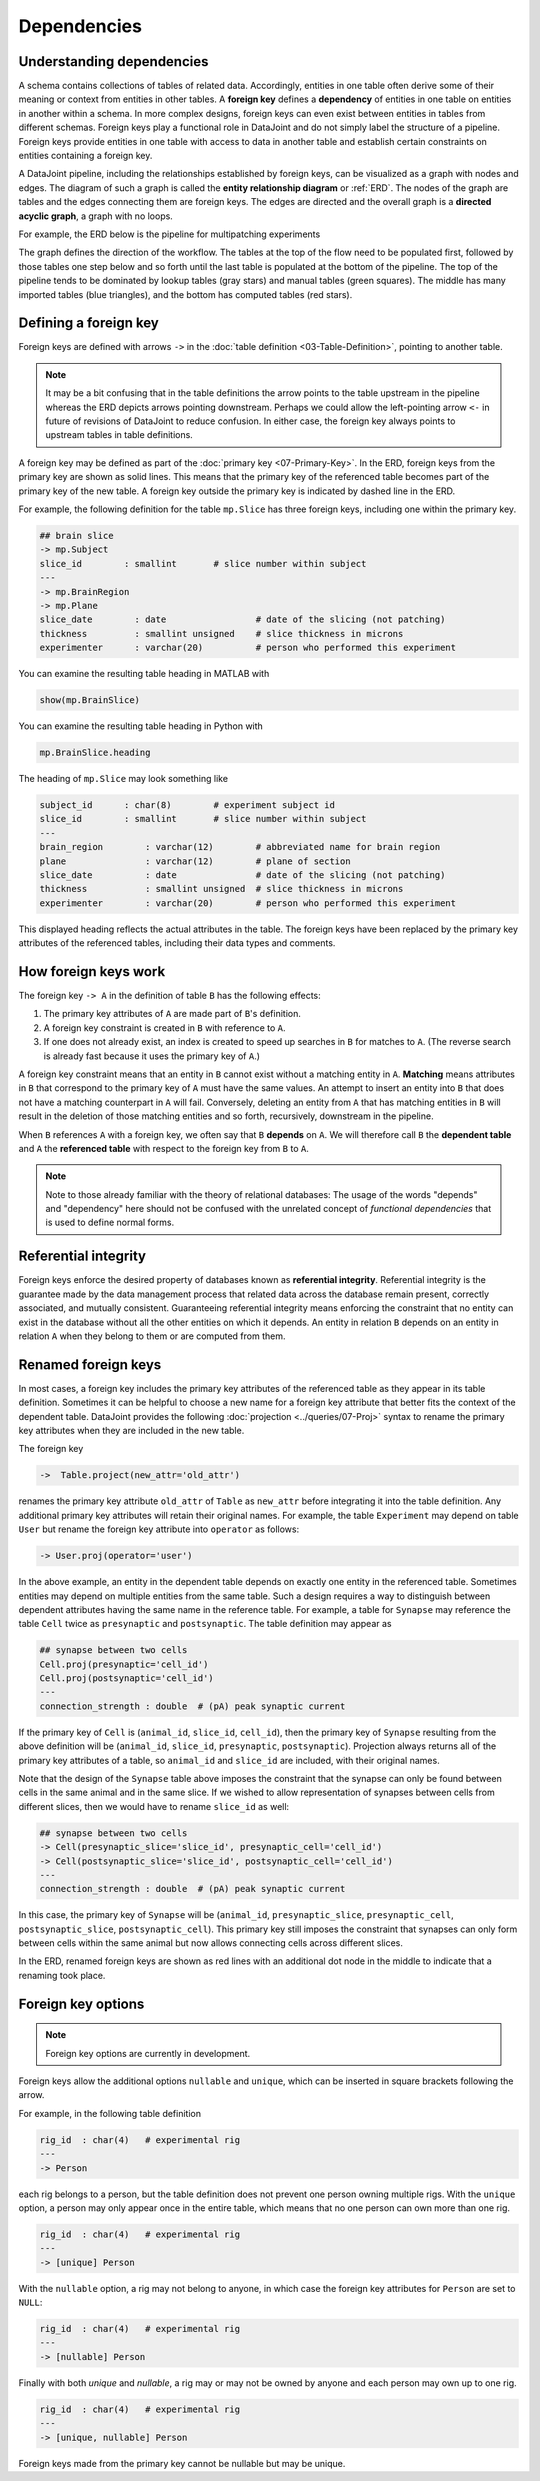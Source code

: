 .. progress: 20.0 25% Dimitri

.. _dependencies: 

Dependencies
============

Understanding dependencies
--------------------------
A schema contains collections of tables of related data.
Accordingly, entities in one table often derive some of their meaning or context from entities in other tables.
A **foreign key** defines a **dependency** of entities in one table on entities in another within a schema.
In more complex designs, foreign keys can even exist between entities in tables from different schemas.
Foreign keys play a functional role in DataJoint and do not simply label the structure of a pipeline.
Foreign keys provide entities in one table with access to data in another table and establish certain constraints on entities containing a foreign key.

A DataJoint pipeline, including the relationships established by foreign keys, can be visualized as a graph with nodes and edges.
The diagram of such a graph is called the **entity relationship diagram** or :ref:`ERD`.
The nodes of the graph are tables and the edges connecting them are foreign keys.
The edges are directed and the overall graph is a **directed acyclic graph**, a graph with no loops.

For example, the ERD below is the pipeline for multipatching experiments

.. image:: ../_static/img/mp-erd.png

The graph defines the direction of the workflow.
The tables at the top of the flow need to be populated first, followed by those tables one step below and so forth until the last table is populated at the bottom of the pipeline.
The top of the pipeline tends to be dominated by lookup tables (gray stars) and manual tables (green squares).
The middle has many imported tables (blue triangles), and the bottom has computed tables (red stars).

Defining a foreign key
----------------------
Foreign keys are defined with arrows ``->`` in the :doc:`table definition <03-Table-Definition>`, pointing to another table.

.. note::
   It may be a bit confusing that in the table definitions the arrow points to the table upstream in the pipeline whereas the ERD depicts arrows pointing downstream.
   Perhaps we could allow the left-pointing arrow ``<-`` in future of revisions of DataJoint to reduce confusion.
   In either case, the foreign key always points to upstream tables in table definitions.

A foreign key may be defined as part of the :doc:`primary key <07-Primary-Key>`.
In the ERD, foreign keys from the primary key are shown as solid lines.
This means that the primary key of the referenced table becomes part of the primary key of the new table.
A foreign key outside the primary key is indicated by dashed line in the ERD.

For example, the following definition for the table ``mp.Slice`` has three foreign keys, including one within the primary key.

.. code-block:: text

    ## brain slice
    -> mp.Subject
    slice_id        : smallint       # slice number within subject
    ---
    -> mp.BrainRegion
    -> mp.Plane
    slice_date        : date                 # date of the slicing (not patching)
    thickness         : smallint unsigned    # slice thickness in microns
    experimenter      : varchar(20)          # person who performed this experiment

.. matlab 1 start

You can examine the resulting table heading in MATLAB with

.. code-block:: matlab

    show(mp.BrainSlice)

.. matlab 1 end

.. python 1 start

You can examine the resulting table heading in Python with

.. code-block:: python

    mp.BrainSlice.heading

.. python 1 end

The heading of ``mp.Slice`` may look something like

.. code-block:: text

    subject_id      : char(8)        # experiment subject id
    slice_id        : smallint       # slice number within subject
    ---
    brain_region        : varchar(12)        # abbreviated name for brain region
    plane               : varchar(12)        # plane of section
    slice_date          : date               # date of the slicing (not patching)
    thickness           : smallint unsigned  # slice thickness in microns
    experimenter        : varchar(20)        # person who performed this experiment

This displayed heading reflects the actual attributes in the table.
The foreign keys have been replaced by the primary key attributes of the referenced tables, including their data types and comments.

How foreign keys work
---------------------

The foreign key ``-> A`` in the definition of table ``B`` has the following effects:

1. The primary key attributes of ``A`` are made part of ``B``'s definition.
2. A foreign key constraint is created in ``B`` with reference to ``A``.
3. If one does not already exist, an index is created to speed up searches in ``B`` for matches to ``A``.
   (The reverse search is already fast because it uses the primary key of ``A``.)

A foreign key constraint means that an entity in ``B`` cannot exist without a matching entity in ``A``.
**Matching** means attributes in ``B`` that correspond to the primary key of ``A`` must have the same values.
An attempt to insert an entity into ``B`` that does not have a matching counterpart in ``A`` will fail.
Conversely, deleting an entity from ``A`` that has matching entities in ``B`` will result in the deletion of those matching entities and so forth, recursively, downstream in the pipeline.

When ``B`` references ``A`` with a foreign key, we often say that ``B`` **depends** on ``A``.
We will therefore call ``B`` the **dependent table** and ``A`` the **referenced table** with respect to the foreign key from ``B`` to ``A``.

.. note::
    Note to those already familiar with the theory of relational databases: The usage of the words "depends" and "dependency" here should not be confused with the unrelated concept of *functional dependencies* that is used to define normal forms.

Referential integrity
---------------------
Foreign keys enforce the desired property of databases known as **referential integrity**.
Referential integrity is the guarantee made by the data management process that related data across the database remain present, correctly associated, and mutually consistent.
Guaranteeing referential integrity means enforcing the constraint that no entity can exist in the database without all the other entities on which it depends.
An entity in relation ``B`` depends on an entity in relation ``A`` when they belong to them or are computed from them.

Renamed foreign keys
--------------------
In most cases, a foreign key includes the primary key attributes of the referenced table as they appear in its table definition.
Sometimes it can be helpful to choose a new name for a foreign key attribute that better fits the context of the dependent table.
DataJoint provides the following :doc:`projection <../queries/07-Proj>` syntax to rename the primary key attributes when they are included in the new table.

The foreign key

.. code-block:: text

    ->  Table.project(new_attr='old_attr')

renames the primary key attribute ``old_attr`` of ``Table`` as ``new_attr`` before integrating it into the table definition.
Any additional primary key attributes will retain their original names.
For example, the table ``Experiment`` may depend on table ``User`` but rename the foreign key attribute into ``operator`` as follows:

.. code-block:: text

    -> User.proj(operator='user')

In the above example, an entity in the dependent table depends on exactly one entity in the referenced table.
Sometimes entities may depend on multiple entities from the same table.
Such a design requires a way to distinguish between dependent attributes having the same name in the reference table.
For example, a table for ``Synapse`` may reference the table ``Cell`` twice as ``presynaptic`` and ``postsynaptic``.
The table definition may appear as

.. code-block:: text

    ## synapse between two cells
    Cell.proj(presynaptic='cell_id')
    Cell.proj(postsynaptic='cell_id')
    ---
    connection_strength : double  # (pA) peak synaptic current

If the primary key of ``Cell`` is (``animal_id``, ``slice_id``, ``cell_id``), then the primary key of ``Synapse`` resulting from the above definition will be (``animal_id``, ``slice_id``, ``presynaptic``, ``postsynaptic``).
Projection always returns all of the primary key attributes of a table, so ``animal_id`` and ``slice_id`` are included, with their original names.

Note that the design of the ``Synapse`` table above imposes the constraint that the synapse can only be found between cells in the same animal and in the same slice.
If we wished to allow representation of synapses between cells from different slices, then we would have to rename ``slice_id`` as well:

.. code-block:: text

    ## synapse between two cells
    -> Cell(presynaptic_slice='slice_id', presynaptic_cell='cell_id')
    -> Cell(postsynaptic_slice='slice_id', postsynaptic_cell='cell_id')
    ---
    connection_strength : double  # (pA) peak synaptic current

In this case, the primary key of ``Synapse`` will be (``animal_id``, ``presynaptic_slice``, ``presynaptic_cell``, ``postsynaptic_slice``, ``postsynaptic_cell``).
This primary key still imposes the constraint that synapses can only form between cells within the same animal but now allows connecting cells across different slices.

In the ERD, renamed foreign keys are shown as red lines with an additional dot node in the middle to indicate that a renaming took place.

Foreign key options
-------------------

.. note::
    Foreign key options are currently in development.

Foreign keys allow the additional options ``nullable`` and ``unique``, which can be inserted in square brackets following the arrow.

For example, in the following table definition

.. code-block:: text

    rig_id  : char(4)   # experimental rig
    ---
    -> Person

each rig belongs to a person, but the table definition does not prevent one person owning multiple rigs.
With the ``unique`` option, a person may only appear once in the entire table, which means that no one person can own more than one rig.

.. code-block:: text

    rig_id  : char(4)   # experimental rig
    ---
    -> [unique] Person

With the ``nullable`` option, a rig may not belong to anyone, in which case the foreign key attributes for ``Person`` are set to ``NULL``:

.. code-block:: text

    rig_id  : char(4)   # experimental rig
    ---
    -> [nullable] Person

Finally with both `unique` and `nullable`, a rig may or may not be owned by anyone and each person may own up to one rig.

.. code-block:: text

    rig_id  : char(4)   # experimental rig
    ---
    -> [unique, nullable] Person

Foreign keys made from the primary key cannot be nullable but may be unique.
